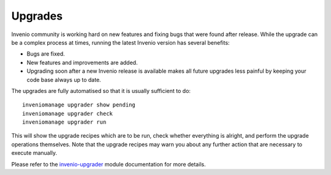 ..  This file is part of Invenio
    Copyright (C) 2014, 2015 CERN.

    Invenio is free software; you can redistribute it and/or
    modify it under the terms of the GNU General Public License as
    published by the Free Software Foundation; either version 2 of the
    License, or (at your option) any later version.

    Invenio is distributed in the hope that it will be useful, but
    WITHOUT ANY WARRANTY; without even the implied warranty of
    MERCHANTABILITY or FITNESS FOR A PARTICULAR PURPOSE.  See the GNU
    General Public License for more details.

    You should have received a copy of the GNU General Public License
    along with Invenio; if not, write to the Free Software Foundation, Inc.,
    59 Temple Place, Suite 330, Boston, MA 02111-1307, USA.

========
Upgrades
========

Invenio community is working hard on new features and fixing bugs that
were found after release. While the upgrade can be a complex process at
times, running the latest Invenio version has several benefits:

- Bugs are fixed.

- New features and improvements are added.

- Upgrading soon after a new Invenio release is available makes all future
  upgrades less painful by keeping your code base always up to date.

The upgrades are fully automatised so that it is usually sufficient to do::

  inveniomanage upgrader show pending
  inveniomanage upgrader check
  inveniomanage upgrader run

This will show the upgrade recipes which are to be run, check whether everything
is alright, and perform the upgrade operations themselves. Note that the upgrade
recipes may warn you about any further action that are necessary to execute
manually.

Please refer to the `invenio-upgrader
<http://pythonhosted.org/invenio-upgrader>`_ module documentation for more
details.


